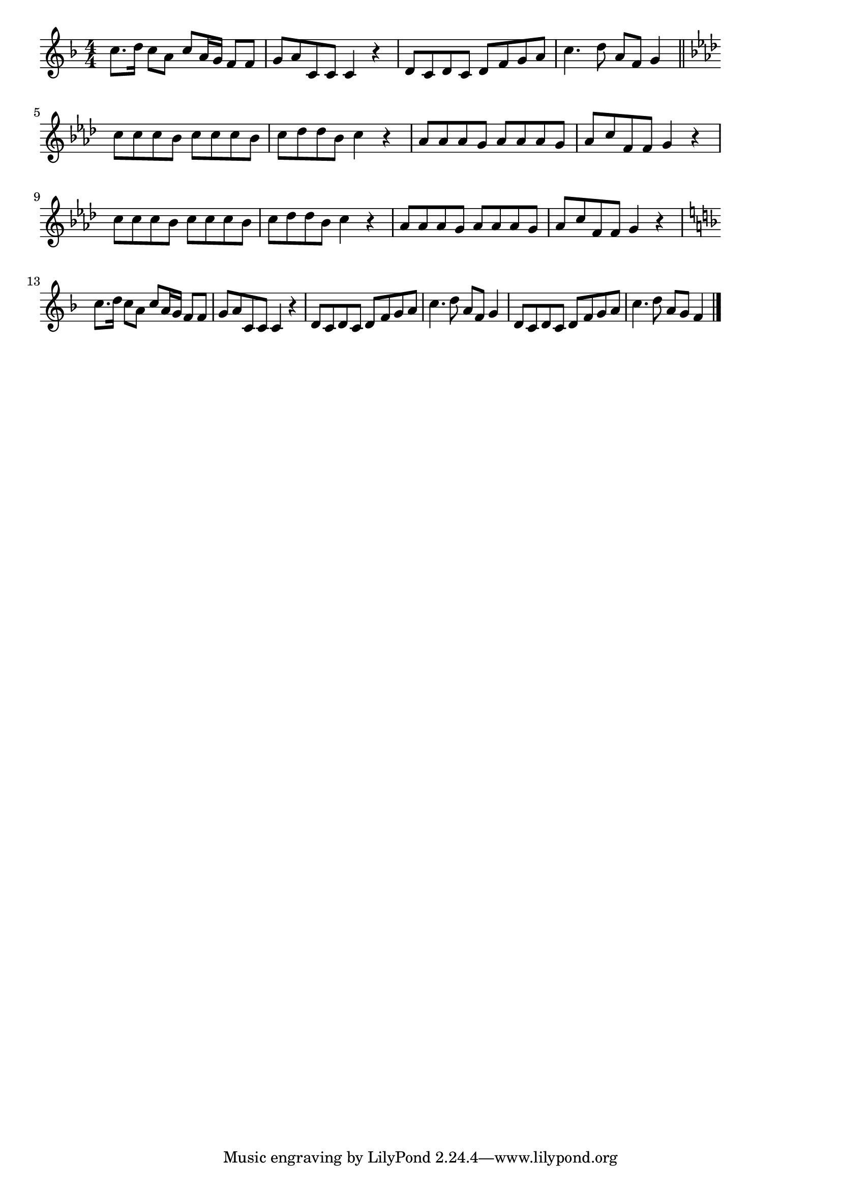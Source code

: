\version "2.18.2"

% 青い目の人形(あおいめをしたおにんぎょは)
% \index{あおいめ@青い目の人形(あおいめをしたおにんぎょは)}

\score {

\layout {
line-width = #170
indent = 0\mm
}

\relative c'' {
\key f \major
\time 4/4
\set Score.tempoHideNote = ##t
\tempo 4=120
\numericTimeSignature

c8. d16 c8 a c a16g f8 f |
g a  c, c c4 r |
d8 c d c d f g a |
c4. d8 a f g4 |
\break
\bar "||"
\key f \minor
c8 c c bes c c c bes |
c des des bes c4 r |
as8 as as g as as as g |
as c f, f g4 r |
\break
c8 c c bes c c c bes |
c des des bes c4 r |
as8 as as g as as as g |
as c f, f g4 r |
\break
\key f \major
c8. d16 c8 a c a16g f8 f |
g a  c, c c4 r |
d8 c d c d f g a |
c4. d8 a f g4 |
d8 c d c d f g a |
c4. d8 a g f4 |

\bar "|."
}

\midi {}

}